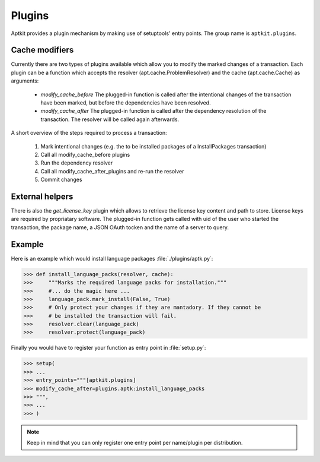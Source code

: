 Plugins
=======

Aptkit provides a plugin mechanism by making use of setuptools' entry points.
The group name is ``aptkit.plugins``. 

Cache modifiers
---------------

Currently there are two types of plugins available which allow you to modify 
the marked changes of a transaction. Each plugin can be a function which 
accepts the resolver (apt.cache.ProblemResolver) and the cache (apt.cache.Cache)
as arguments:

 * *modify_cache_before*
   The plugged-in function is called after the intentional changes of the
   transaction have been marked, but before the dependencies have been resolved.

 * *modify_cache_after*
   The plugged-in function is called after the dependency resolution of the
   transaction. The resolver will be called again afterwards.
 
A short overview of the steps required to process a transaction:

 1. Mark intentional changes (e.g. the to be installed packages of a
    InstallPackages transaction)
 2. Call all modify_cache_before plugins
 3. Run the dependency resolver
 4. Call all modify_cache_after_plugins and re-run the resolver
 5. Commit changes


External helpers
----------------

There is also the *get_license_key* plugin which allows to retrieve the license
key content and path to store. License keys are required by propriatary
software. The plugged-in function gets called with uid of the user who started
the transaction, the package name, a JSON OAuth tocken and the name of a
server to query.

Example
-------

Here is an example which would install language packages :file:`./plugins/aptk.py`:

>>> def install_language_packs(resolver, cache):
>>>     """Marks the required language packs for installation."""
>>>     #... do the magic here ...
>>>     language_pack.mark_install(False, True)
>>>     # Only protect your changes if they are mantadory. If they cannot be
>>>     # be installed the transaction will fail.
>>>     resolver.clear(language_pack)
>>>     resolver.protect(language_pack)

Finally you would have to register your function as entry point in :file:`setup.py`:

>>> setup(
>>> ...
>>> entry_points="""[aptkit.plugins]
>>> modify_cache_after=plugins.aptk:install_language_packs
>>> """,
>>> ...
>>> )

.. note::
    Keep in mind that you can only register one entry point per name/plugin per
    distribution.
